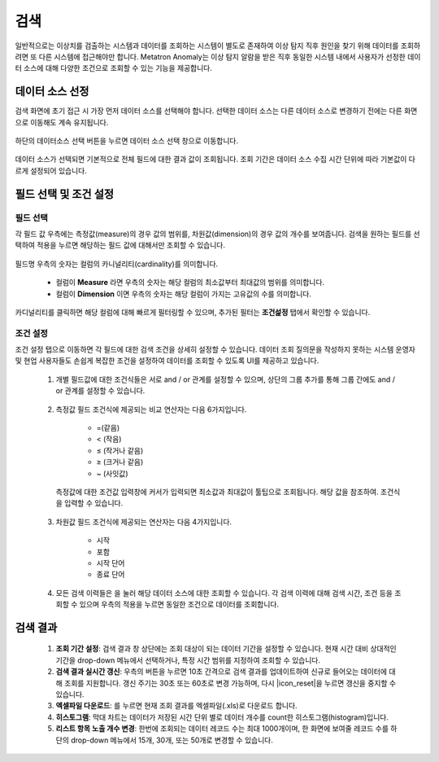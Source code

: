 검색
--------------------------------

.. |icon_history| image:: /_static/img/anomaly/part07/icon_history.png
.. |icon_reset| image:: /_static/img/anomaly/part07/icon_reset.png
.. |icon_download| image:: /_static/img/anomaly/part07/icon_download.png

일반적으로는 이상치를 검출하는 시스템과 데이터를 조회하는 시스템이 별도로 존재하여 이상 탐지 직후 원인을 찾기 위해 데이터를 조회하려면 또 다른 시스템에 접근해야만 합니다. Metatron Anomaly는 이상 탐지 알람을 받은 직후 동일한 시스템 내에서 사용자가 선정한 데이터 소스에 대해 다양한 조건으로 조회할 수 있는 기능을 제공합니다. 

데이터 소스 선정
================================

검색 화면에 초기 접근 시 가장 먼저 데이터 소스를 선택해야 합니다. 선택한 데이터 소스는 다른 데이터 소스로 변경하기 전에는 다른 화면으로 이동해도 계속 유지됩니다.

	.. figure:: /_static/img/anomaly/part07/search_01.png
			   :align: center
			   :alt: Metatron Anomaly Search

하단의 데이터소스 선택 버튼을 누르면 데이터 소스 선택 창으로 이동합니다.

	.. figure:: /_static/img/anomaly/part07/select_datasource.png
			   :align: center
			   :alt: Metatron Anomaly Search

데이터 소스가 선택되면 기본적으로 전체 필드에 대한 결과 값이 조회됩니다. 조회 기간은 데이터 소스 수집 시간 단위에 따라 기본값이 다르게 설정되어 있습니다.

	.. figure:: /_static/img/anomaly/part07/search_02.png
			   :align: center
			   :alt: Metatron Anomaly Search

필드 선택 및 조건 설정
================================

필드 선택
*********************************

각 필드 값 우측에는 측정값(measure)의 경우 값의 범위를, 차원값(dimension)의 경우 값의 개수를 보여줍니다. 검색을 원하는 필드를 선택하여 적용을 누르면 해당하는 필드 값에 대해서만 조회할 수 있습니다.

	.. figure:: /_static/img/anomaly/part07/search_03.png
			   :align: center
			   :alt: Metatron Anomaly Search

필드명 우측의 숫자는 컬럼의 카니널리티(cardinality)를 의미합니다.

	* 컬럼이 **Measure** 라면 우측의 숫자는 해당 컬럼의 최소값부터 최대값의 범위를 의미합니다.
	* 컬럼이 **Dimension** 이면 우측의 숫자는 해당 컬럼이 가지는 고유값의 수를 의미합니다.

카디널리티를 클릭하면 해당 컬럼에 대해 빠르게 필터링할 수 있으며, 추가된 필터는 **조건섩정** 탭에서 확인할 수 있습니다.

	.. figure:: /_static/img/anomaly/part07/search_filtering.png
			   :align: center
			   :alt: Metatron Anomaly Search

조건 설정
*********************************

조건 설정 탭으로 이동하면 각 필드에 대한 검색 조건을 상세히 설정할 수 있습니다. 데이터 조회 질의문을 작성하지 못하는 시스템 운영자 및 현업 사용자들도 손쉽게 복잡한 조건을 설정하여 데이터를 조회할 수 있도록 UI를 제공하고 있습니다.

	#. 개별 필드값에 대한 조건식들은 서로 and / or 관계를 설정할 수 있으며, 상단의 그룹 추가를 통해 그룹 간에도 and / or 관계를 설정할 수 있습니다.

		.. figure:: /_static/img/anomaly/part07/search_04.png
				   :align: center
				   :alt: Metatron Anomaly Search

	#. 측정값 필드 조건식에 제공되는 비교 연산자는 다음 6가지입니다.

		* =(같음)
		* < (작음)
		* ≤ (작거나 같음)
		* ≥ (크거나 같음)
		* ~ (사잇값)

		.. figure:: /_static/img/anomaly/part07/measure_search.png
				   :align: center
				   :alt: Metatron Anomaly Search
				   :scale: 50%

	   측정값에 대한 조건값 입력창에 커서가 입력되면 최소값과 최대값이 툴팁으로 조회됩니다. 해당 값을 참조하여. 조건식을 입력할 수 있습니다.

		.. figure:: /_static/img/anomaly/part07/measure_search_02.png
				   :align: center
				   :alt: Metatron Anomaly Search
				   :scale: 50%

	#. 차원값 필드 조건식에 제공되는 연산자는 다음 4가지입니다.

		* 시작
		* 포함
		* 시작 단어
		* 종료 단어

		.. figure:: /_static/img/anomaly/part07/dimension_search.png
				   :align: center
				   :alt: Metatron Anomaly Search
				   :scale: 50%

	#. 모든 검색 이력들은 |icon_history| 을 눌러 해당 데이터 소스에 대한 조회할 수 있습니다. 각 검색 이력에 대해 검색 시간, 조건 등을 조회할 수 있으며 우측의 적용을 누르면 동일한 조건으로 데이터를 조회합니다.

		.. figure:: /_static/img/anomaly/part07/search_history.png
				   :align: center
				   :alt: Metatron Anomaly Search
				   :scale: 50%

검색 결과
================================

	.. figure:: /_static/img/anomaly/part07/search_result_01.png
			   :align: center
			   :alt: Metatron Anomaly Search

	#. **조회 기간 설정**\: 검색 결과 창 상단에는 조회 대상이 되는 데이터 기간을 설정할 수 있습니다. 현재 시간 대비 상대적인 기간을 drop-down 메뉴에서 선택하거나, 특정 시간 범위를 지정하여 조회할 수 있습니다.

	#. **검색 결과 실시간 갱신**\: 우측의 |icon_reset| 버튼을 누르면 10초 간격으로 검색 결과를 업데이트하여 신규로 들어오는 데이터에 대해 조회를 지원합니다. 갱신 주기는 30초 또는 60초로 변경 가능하며, 다시 |icon_reset|을 누르면 갱신을 중지할 수 있습니다.

	#. **엑셀파일 다운로드**\: |icon_download|\를 누르면 현재 조회 결과를 엑셀파일(.xls)로 다운로드 합니다.

	#. **히스토그램**\: 막대 차트는 데이터가 저장된 시간 단위 별로 데이터 개수를 count한 히스토그램(histogram)입니다.

	#. **리스트 항목 노출 개수 변경**\: 한번에 조회되는 데이터 레코드 수는 최대 1000개이며, 한 화면에 보여줄 레코드 수를 하단의 drop-down 메뉴에서 15개, 30개, 또는 50개로 변경할 수 있습니다.

